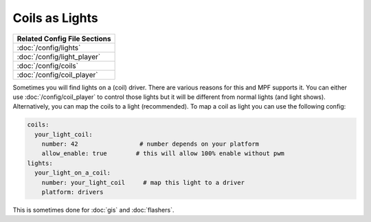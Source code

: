 Coils as Lights
===============

+------------------------------------------------------------------------------+
| Related Config File Sections                                                 |
+==============================================================================+
| :doc:`/config/lights`                                                        |
+------------------------------------------------------------------------------+
| :doc:`/config/light_player`                                                  |
+------------------------------------------------------------------------------+
| :doc:`/config/coils`                                                         |
+------------------------------------------------------------------------------+
| :doc:`/config/coil_player`                                                   |
+------------------------------------------------------------------------------+

Sometimes you will find lights on a (coil) driver.
There are various reasons for this and MPF supports it.
You can either use :doc:`/config/coil_player` to control those lights but it
will be different from normal lights (and light shows).
Alternatively, you can map the coils to a light (recommended).
To map a coil as light you can use the following config:

.. code-block:: mpf-config

  coils:
    your_light_coil:
      number: 42                 # number depends on your platform
      allow_enable: true        # this will allow 100% enable without pwm
  lights:
    your_light_on_a_coil:
      number: your_light_coil     # map this light to a driver
      platform: drivers

This is sometimes done for :doc:`gis` and :doc:`flashers`.
